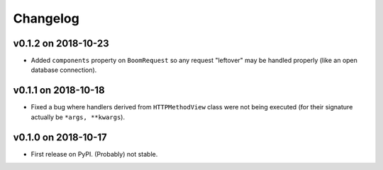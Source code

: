 Changelog
=========

v0.1.2 on 2018-10-23
--------------------

* Added ``components`` property on ``BoomRequest`` so any request "leftover" may be handled properly (like an open database connection).

v0.1.1 on 2018-10-18
--------------------

* Fixed a bug where handlers derived from ``HTTPMethodView`` class were not being executed (for their signature actually be ``*args, **kwargs``).


v0.1.0 on 2018-10-17
--------------------

* First release on PyPI. (Probably) not stable.
